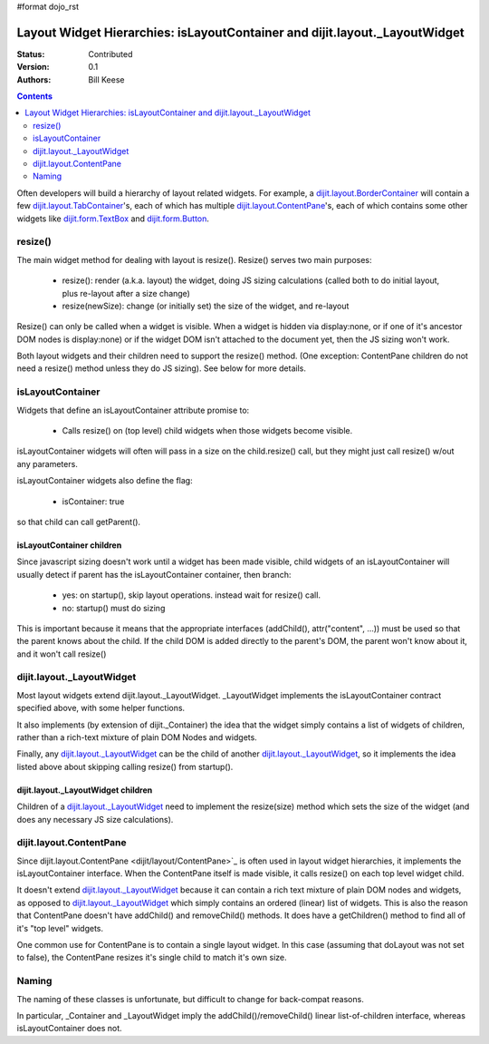 #format dojo_rst

Layout Widget Hierarchies: isLayoutContainer and dijit.layout._LayoutWidget
===========================================================================
:Status: Contributed
:Version: 0.1
:Authors: Bill Keese

.. contents::
	:depth: 2

Often developers will build a hierarchy of layout related widgets.  For example, a `dijit.layout.BorderContainer <dijit/layout/BorderContainer>`_ will contain a few `dijit.layout.TabContainer <dijit/layout/TabContainer>`_'s, each of which has multiple `dijit.layout.ContentPane <dijit/layout/ContentPane>`_'s, each of which contains some other widgets like `dijit.form.TextBox <dijit/form/TextBox>`_ and `dijit.form.Button <dijit/form/Button>`_.

========
resize()
========
The main widget method for dealing with layout is resize().   Resize() serves two main purposes:

    * resize(): render (a.k.a. layout) the widget, doing JS sizing calculations   (called both to do initial layout, plus re-layout after a size change)
    * resize(newSize): change (or initially set) the size of the widget, and re-layout

Resize() can only be called when a widget is visible.   When a widget is hidden via display:none, or if one of it's ancestor DOM nodes is display:none) or if the widget DOM isn't attached to the document yet, then the JS sizing won't work.

Both layout widgets and their children need to support the resize() method.    (One exception: ContentPane children do not need a resize() method unless they do JS sizing).   See below for more details.

=================
isLayoutContainer
=================
Widgets that define an isLayoutContainer attribute promise to:

    * Calls resize() on (top level) child widgets when those widgets become visible.

isLayoutContainer widgets will often will pass in a size on the child.resize() call, but they might just call resize() w/out any parameters.

isLayoutContainer widgets also define the flag:

    * isContainer: true

so that child can call getParent().

isLayoutContainer children
---------------------------
Since javascript sizing doesn't work until a widget has been made visible, child widgets of an isLayoutContainer will usually detect if parent has the isLayoutContainer container, then branch:

 * yes: on startup(), skip layout operations.    instead wait for resize() call.
 * no: startup() must do sizing

This is important because it means that the appropriate interfaces (addChild(), attr("content", ...)) must be used so that the parent knows about the child.   If the child DOM is added directly to the parent's DOM, the parent won't know about it, and it won't call resize()

==========================
dijit.layout._LayoutWidget
==========================
Most layout widgets extend dijit.layout._LayoutWidget.   _LayoutWidget implements the isLayoutContainer contract specified above, with some helper functions.

It also implements (by extension of dijit._Container) the idea that the widget simply contains a list of widgets of children,  rather than a rich-text mixture of plain DOM Nodes and widgets.

Finally, any `dijit.layout._LayoutWidget <dijit/layout/_LayoutWidget>`_ can be the child of another `dijit.layout._LayoutWidget <dijit/layout/_LayoutWidget>`_, so it implements the idea listed above about skipping calling resize() from startup().

dijit.layout._LayoutWidget children
-----------------------------------
Children of a `dijit.layout._LayoutWidget <dijit/layout/_LayoutWidget>`_ need to implement the resize(size) method which sets the size of the widget (and does any necessary JS size calculations).

========================
dijit.layout.ContentPane
========================
Since dijit.layout.ContentPane <dijit/layout/ContentPane>`_ is often used in layout widget hierarchies, it implements the isLayoutContainer interface.   When the ContentPane itself is made visible, it calls resize() on each top level widget child.

It doesn't extend `dijit.layout._LayoutWidget <dijit/layout/_LayoutWidget>`_ because it can contain a rich text mixture of plain DOM nodes and widgets, as opposed to `dijit.layout._LayoutWidget <dijit/layout/_LayoutWidget>`_ which simply contains an ordered (linear) list of widgets.     This is also the reason that ContentPane doesn't have addChild() and removeChild() methods.    It does have a getChildren() method to find all of it's "top level" widgets.

One common use for ContentPane is to contain a single layout widget.  In this case (assuming that doLayout was not set to false), the ContentPane resizes it's single child to match it's own size.

======
Naming
======
The naming of these classes is unfortunate, but difficult to change for back-compat reasons.

In particular, _Container and _LayoutWidget imply the addChild()/removeChild() linear list-of-children interface, whereas isLayoutContainer does not.
